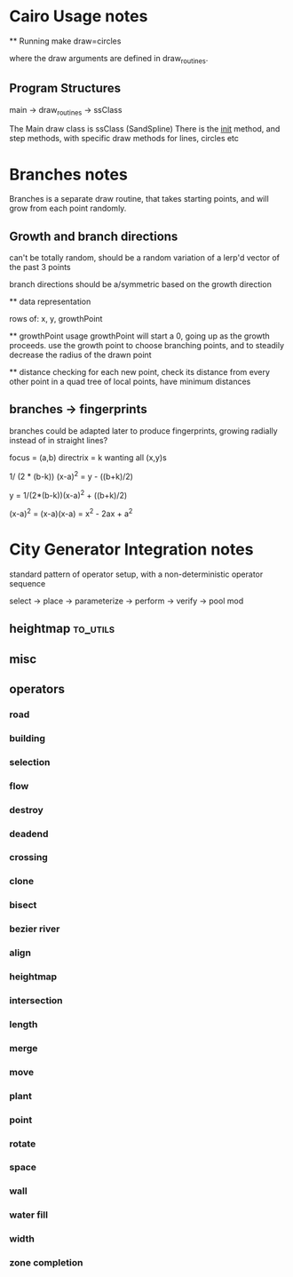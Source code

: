 * Cairo Usage notes

  ** Running
  make draw=circles

  where the draw arguments are defined in draw_routines.
** Program Structures
   main -> draw_routines -> ssClass

   The Main draw class is ssClass (SandSpline)
   There is the __init__ method, and step methods,
   with specific draw methods for lines, circles etc


* Branches notes
  Branches is a separate draw routine, that takes starting points,
  and will grow from each point randomly.

** Growth and branch directions
   can't be totally random, should be a random variation of a lerp'd vector of the past 3 points

   branch directions should be a/symmetric based on the growth direction

   ** data representation

   rows of: x, y, growthPoint

   ** growthPoint usage
   growthPoint will start a 0, going up as the growth proceeds.
   use the growth point to choose branching points, and to steadily decrease the radius of the drawn point


   ** distance checking
   for each new point, check its distance from every other point in a quad tree of local points, 
   have minimum distances



** branches -> fingerprints
   branches could be adapted later to produce fingerprints, growing radially instead of in straight lines?


   focus = (a,b)
   directrix = k
   wanting all (x,y)s

   1/ (2 * (b-k)) (x-a)^2 = y - ((b+k)/2)

   y = 1/(2*(b-k))(x-a)^2 + ((b+k)/2)

   (x-a)^2 = (x-a)(x-a) = x^2 - 2ax + a^2



* City Generator Integration notes
  standard pattern of operator setup,
  with a non-deterministic operator sequence

  select ->  place -> parameterize -> perform -> verify -> pool mod


** heightmap                                                                    :to_utils:
** misc
** operators

*** road

*** building

*** selection

*** flow

*** destroy

*** deadend

*** crossing

*** clone

*** bisect

*** bezier river

*** align

*** heightmap

*** intersection

*** length

*** merge

*** move

*** plant

*** point

*** rotate

*** space

*** wall

*** water fill

*** width

*** zone completion

